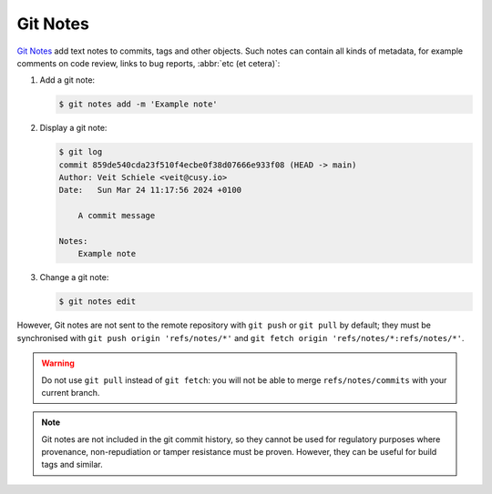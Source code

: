 .. SPDX-FileCopyrightText: 2020 Veit Schiele
..
.. SPDX-License-Identifier: BSD-3-Clause

Git Notes
=========

`Git Notes <https://git-scm.com/docs/git-notes>`_ add text notes to commits,
tags and other objects. Such notes can contain all kinds of metadata, for
example comments on code review, links to bug reports, :abbr:`etc (et cetera)`:

#. Add a git note:

   .. code-block:: console

      $ git notes add -m 'Example note'

#. Display a git note:

   .. code-block:: console

      $ git log
      commit 859de540cda23f510f4ecbe0f38d07666e933f08 (HEAD -> main)
      Author: Veit Schiele <veit@cusy.io>
      Date:   Sun Mar 24 11:17:56 2024 +0100

          A commit message

      Notes:
          Example note

#. Change a git note:

   .. code-block:: console

      $ git notes edit

However, Git notes are not sent to the remote repository with ``git push`` or
``git pull`` by default; they must be synchronised with ``git push origin
'refs/notes/*'`` and ``git fetch origin 'refs/notes/*:refs/notes/*'``.

.. warning::
   Do not use ``git pull`` instead of ``git fetch``: you will not be able to
   merge ``refs/notes/commits`` with your current branch.

.. note::
   Git notes are not included in the git commit history, so they cannot be used
   for regulatory purposes where provenance, non-repudiation or tamper
   resistance must be proven. However, they can be useful for build tags and
   similar.

.. seealso::
   * `Git Notes: Git’s Coolest, Most Unloved­ Feature
     <https://tylercipriani.com/blog/2022/11/19/git-notes-gits-coolest-most-unloved-feature/>`_
   * `git-appraise <https://github.com/google/git-appraise>`_
   * `github-issues-git-notes
     <https://github.com/TomasHubelbauer/github-issues-git-notes>`_
